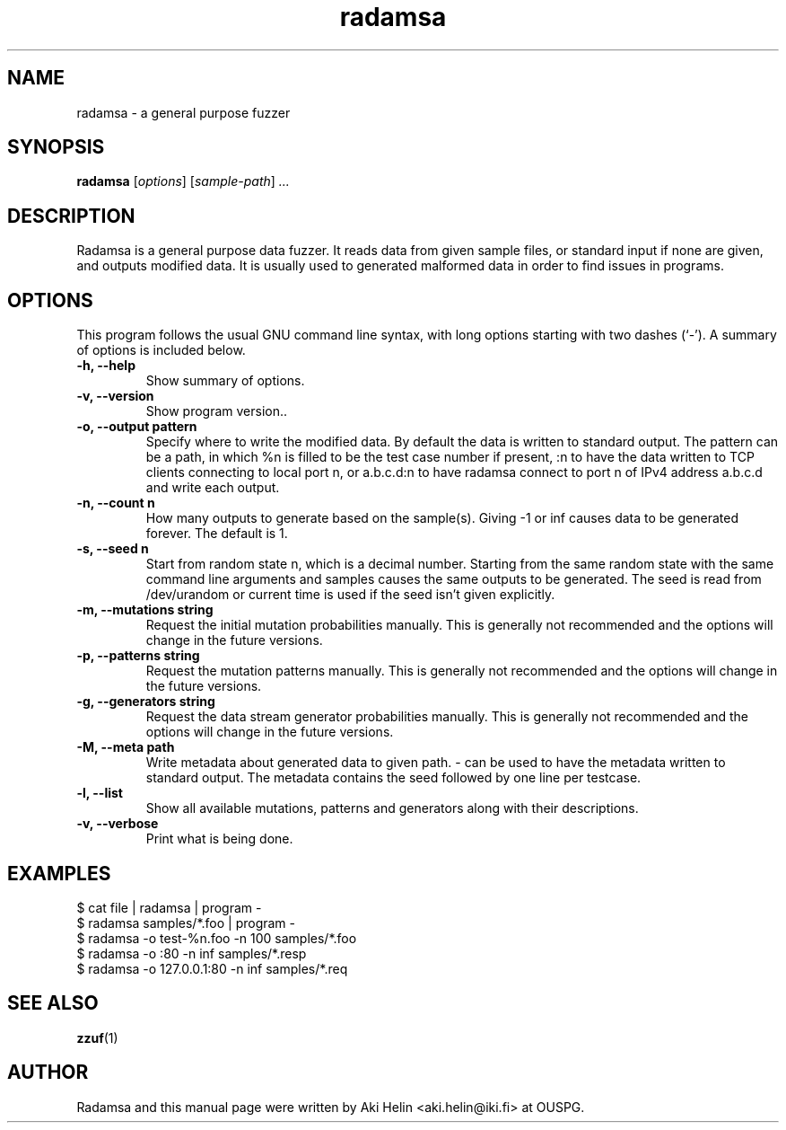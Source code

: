 .TH radamsa 1 "March 28, 2012"
.SH NAME
radamsa \- a general purpose fuzzer
.SH SYNOPSIS
.B radamsa
.RI [ options ] " " [ sample-path ] " ..."
.SH DESCRIPTION
Radamsa is a general purpose data fuzzer. It reads data from given sample files,
or standard input if none are given, and outputs modified data. It is usually 
used to generated malformed data in order to find issues in programs.
.SH OPTIONS
This program follows the usual GNU command line syntax, with long
options starting with two dashes (`-').
A summary of options is included below.
.TP
.B \-h, \-\-help
Show summary of options.
.TP
.B \-v, \-\-version
Show program version..
.TP
.B \-o, \-\-output pattern
Specify where to write the modified data. By default the data is written to standard output. The pattern can be a path, in which %n is filled to be the test case number if present, :n to have the data written to TCP clients connecting to local port n, or a.b.c.d:n to have radamsa connect to port n of IPv4 address a.b.c.d and write each output.
.TP
.B \-n, \-\-count n
How many outputs to generate based on the sample(s). Giving -1 or inf causes data to be generated forever. The default is 1.
.TP
.B \-s, \-\-seed n
Start from random state n, which is a decimal number. Starting from the same random state with the same command line arguments and samples causes the same outputs to be generated. The seed is read from /dev/urandom or current time is used if the seed isn't given explicitly.
.TP
.B \-m, \-\-mutations string
Request the initial mutation probabilities manually. This is generally not recommended and the options will change in the future versions.
.TP
.B \-p, \-\-patterns string
Request the mutation patterns manually. This is generally not recommended and the options will change in the future versions.
.TP
.B \-g, \-\-generators string
Request the data stream generator probabilities manually. This is generally not recommended and the options will change in the future versions.
.TP
.B \-M, \-\-meta path
Write metadata about generated data to given path. - can be used to have the metadata written to standard output. The metadata contains the seed followed by one line per testcase.
.TP
.B \-l, \-\-list
Show all available mutations, patterns and generators along with their descriptions.
.TP
.B \-v, \-\-verbose
Print what is being done.
.SH EXAMPLES
 $ cat file | radamsa | program -
 $ radamsa samples/*.foo | program -
 $ radamsa -o test-%n.foo -n 100 samples/*.foo
 $ radamsa -o :80 -n inf samples/*.resp 
 $ radamsa -o 127.0.0.1:80 -n inf samples/*.req 
.SH SEE ALSO
.BR zzuf (1)
.SH AUTHOR
Radamsa and this manual page were written by Aki Helin <aki.helin@iki.fi> at OUSPG.
